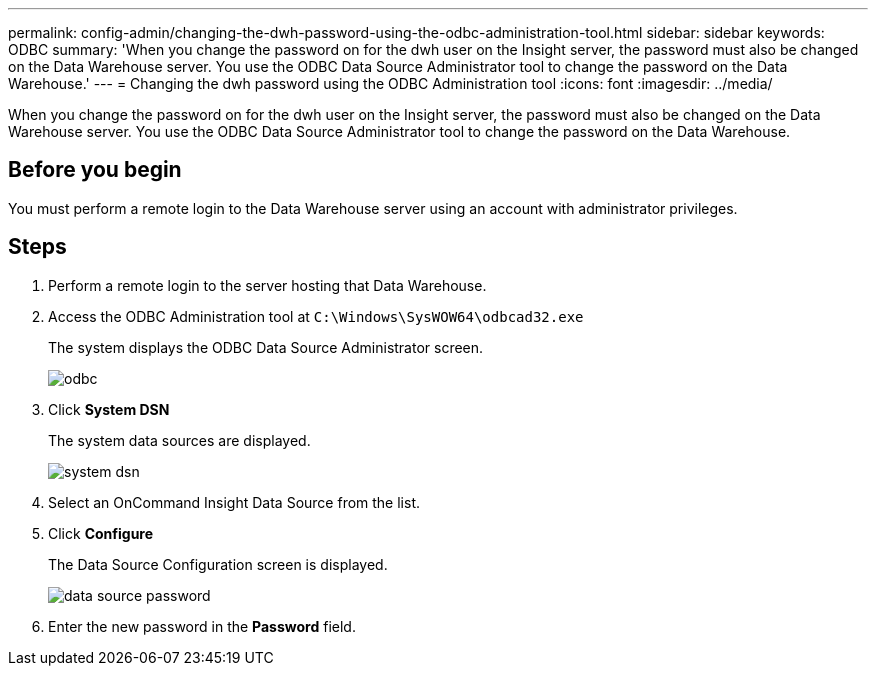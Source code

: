 ---
permalink: config-admin/changing-the-dwh-password-using-the-odbc-administration-tool.html
sidebar: sidebar
keywords: ODBC
summary: 'When you change the password on for the dwh user on the Insight server, the password must also be changed on the Data Warehouse server. You use the ODBC Data Source Administrator tool to change the password on the Data Warehouse.'
---
= Changing the dwh password using the ODBC Administration tool
:icons: font
:imagesdir: ../media/

[.lead]
When you change the password on for the dwh user on the Insight server, the password must also be changed on the Data Warehouse server. You use the ODBC Data Source Administrator tool to change the password on the Data Warehouse.

== Before you begin

You must perform a remote login to the Data Warehouse server using an account with administrator privileges.

== Steps

. Perform a remote login to the server hosting that Data Warehouse.
. Access the ODBC Administration tool at `C:\Windows\SysWOW64\odbcad32.exe`
+
The system displays the ODBC Data Source Administrator screen.
+
image::../media/odbc.gif[]

. Click *System DSN*
+
The system data sources are displayed.
+
image::../media/system-dsn.gif[]

. Select an OnCommand Insight Data Source from the list.
. Click *Configure*
+
The Data Source Configuration screen is displayed.
+
image::../media/data-source-password.gif[]

. Enter the new password in the *Password* field.
